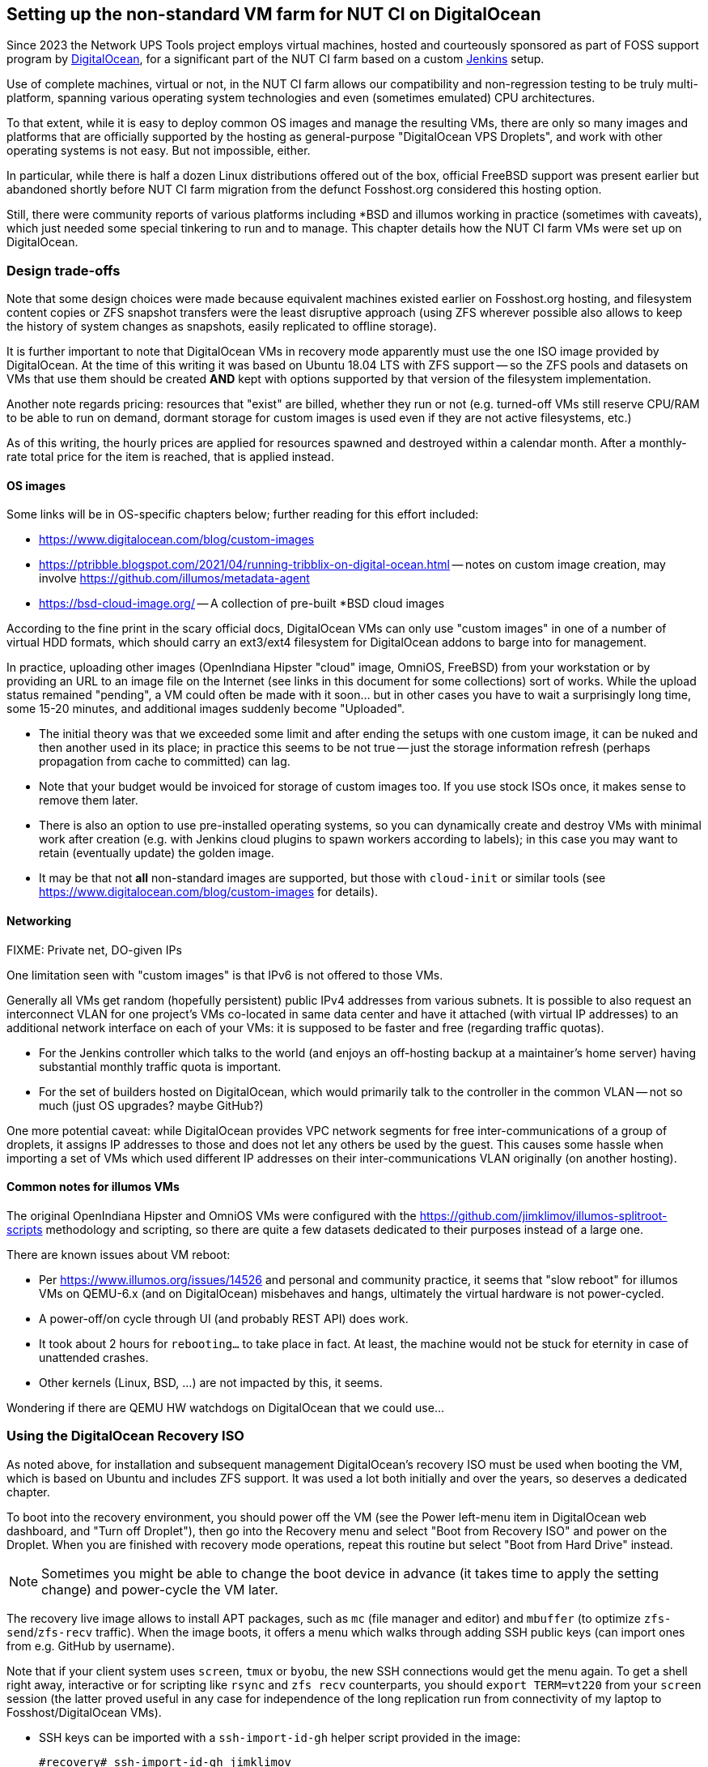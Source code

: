 Setting up the non-standard VM farm for NUT CI on DigitalOcean
--------------------------------------------------------------

//////////////////////////////////////////////////////////////////////////////
// You can find a rendered variant of this document on the web at
// https://networkupstools.org/docs/qa-guide.chunked/_continuous_integration_nut_ci_farm_build_agent_preparation.html
//////////////////////////////////////////////////////////////////////////////

Since 2023 the Network UPS Tools project employs virtual machines,
hosted and courteously sponsored as part of FOSS support program by
link:https://www.digitalocean.com/?refcode=d2fbf2b9e082&utm_campaign=Referral_Invite&utm_medium=Referral_Program&utm_source=badge[DigitalOcean],
for a significant part of the NUT CI farm based on a custom
link:https://www.jenkins.io/[Jenkins] setup.

Use of complete machines, virtual or not, in the NUT CI farm allows our
compatibility and non-regression testing to be truly multi-platform,
spanning various operating system technologies and even (sometimes
emulated) CPU architectures.

To that extent, while it is easy to deploy common OS images and manage the
resulting VMs, there are only so many images and platforms that are officially
supported by the hosting as general-purpose "DigitalOcean VPS Droplets", and
work with other operating systems is not easy. But not impossible, either.

In particular, while there is half a dozen Linux distributions offered out
of the box, official FreeBSD support was present earlier but abandoned shortly
before NUT CI farm migration from the defunct Fosshost.org considered this
hosting option.

Still, there were community reports of various platforms including *BSD and
illumos working in practice (sometimes with caveats), which just needed some
special tinkering to run and to manage.  This chapter details how the NUT CI
farm VMs were set up on DigitalOcean.

//////////
// Originally documented at https://github.com/networkupstools/nut/issues/2192
//////////

Design trade-offs
~~~~~~~~~~~~~~~~~

Note that some design choices were made because equivalent machines existed
earlier on Fosshost.org hosting, and filesystem content copies or ZFS snapshot
transfers were the least disruptive approach (using ZFS wherever possible also
allows to keep the history of system changes as snapshots, easily replicated
to offline storage).

It is further important to note that DigitalOcean VMs in recovery mode
apparently must use the one ISO image provided by DigitalOcean.  At the
time of this writing it was based on Ubuntu 18.04 LTS with ZFS support -- so
the ZFS pools and datasets on VMs that use them should be created *AND*
kept with options supported by that version of the filesystem implementation.

Another note regards pricing: resources that "exist" are billed, whether they
run or not (e.g. turned-off VMs still reserve CPU/RAM to be able to run on
demand, dormant storage for custom images is used even if they are not active
filesystems, etc.)

As of this writing, the hourly prices are applied for resources spawned and
destroyed within a calendar  month. After a monthly-rate total price for the
item is reached, that is applied instead.

OS images
^^^^^^^^^

Some links will be in OS-specific chapters below; further reading for this
effort included:

* link:https://www.digitalocean.com/blog/custom-images[]
* link:https://ptribble.blogspot.com/2021/04/running-tribblix-on-digital-ocean.html[]
  -- notes on custom image creation, may involve
  link:https://github.com/illumos/metadata-agent[]
* link:https://bsd-cloud-image.org/[] -- A collection of pre-built *BSD
  cloud images

According to the fine print in the scary official docs, DigitalOcean VMs
can only use "custom images" in one of a number of virtual HDD formats,
which should carry an ext3/ext4 filesystem for DigitalOcean addons to
barge into for management.

In practice, uploading other images (OpenIndiana Hipster "cloud" image,
OmniOS, FreeBSD) from your workstation or by providing an URL to an image
file on the Internet (see links in this document for some collections)
sort of works.  While the upload status remained "pending", a VM could
often be made with it soon... but in other cases you have to wait a
surprisingly long time, some 15-20 minutes, and additional images
suddenly become "Uploaded".

* The initial theory was that we exceeded some limit and after ending the
  setups with one custom image, it can be nuked and then another used in
  its place; in practice this seems to be not true -- just the storage
  information refresh (perhaps propagation from cache to committed) can lag.
* Note that your budget would be invoiced for storage of custom images too.
  If you use stock ISOs once, it makes sense to remove them later.
* There is also an option to use pre-installed operating systems, so you
  can dynamically create and destroy VMs with minimal work after creation
  (e.g. with Jenkins cloud plugins to spawn workers according to labels);
  in this case you may want to retain (eventually update) the golden image.
* It may be that not *all* non-standard images are supported, but those with
  `cloud-init` or similar tools (see
  https://www.digitalocean.com/blog/custom-images for details).

Networking
^^^^^^^^^^

FIXME: Private net, DO-given IPs

One limitation seen with "custom images" is that IPv6 is not offered
to those VMs.

Generally all VMs get random (hopefully persistent) public IPv4 addresses
from various subnets. It is possible to also request an interconnect VLAN
for one project's VMs co-located in same data center and have it attached
(with virtual IP addresses) to an additional network interface on each of
your VMs: it is supposed to be faster and free (regarding traffic quotas).

* For the Jenkins controller which talks to the world (and enjoys an
  off-hosting backup at a maintainer's home server) having substantial
  monthly traffic quota is important.
* For the set of builders hosted on DigitalOcean, which would primarily
  talk to the controller in the common VLAN -- not so much (just OS
  upgrades? maybe GitHub?)

One more potential caveat: while DigitalOcean provides VPC network segments
for free inter-communications of a group of droplets, it assigns IP addresses
to those and does not let any others be used by the guest.  This causes some
hassle when importing a set of VMs which used different IP addresses on their
inter-communications VLAN originally (on another hosting).

Common notes for illumos VMs
^^^^^^^^^^^^^^^^^^^^^^^^^^^^

The original OpenIndiana Hipster and OmniOS VMs were configured with the
https://github.com/jimklimov/illumos-splitroot-scripts methodology and
scripting, so there are quite a few datasets dedicated to their purposes
instead of a large one.

There are known issues about VM reboot:

* Per https://www.illumos.org/issues/14526 and personal and community
  practice, it seems that "slow reboot" for illumos VMs on QEMU-6.x
  (and on DigitalOcean) misbehaves and hangs, ultimately the virtual
  hardware is not power-cycled.
* A power-off/on cycle through UI (and probably REST API) does work.
* It took about 2 hours for `rebooting...` to take place in fact.
  At least, the machine would not be stuck for eternity in case of
  unattended crashes.
* Other kernels (Linux, BSD, ...) are not impacted by this, it seems.

Wondering if there are QEMU HW watchdogs on DigitalOcean that we could use...

Using the DigitalOcean Recovery ISO
~~~~~~~~~~~~~~~~~~~~~~~~~~~~~~~~~~~

As noted above, for installation and subsequent management DigitalOcean's
recovery ISO must be used when booting the VM, which is based on Ubuntu and
includes ZFS support.  It was used a lot both initially and over the years,
so deserves a dedicated chapter.

To boot into the recovery environment, you should power off the VM (see the
Power left-menu item in DigitalOcean web dashboard, and "Turn off Droplet"),
then go into the Recovery menu and select "Boot from Recovery ISO" and power
on the Droplet.  When you are finished with recovery mode operations, repeat
this routine but select "Boot from Hard Drive" instead.

NOTE: Sometimes you might be able to change the boot device in advance
(it takes time to apply the setting change) and power-cycle the VM later.

The recovery live image allows to install APT packages, such as `mc` (file
manager and editor) and `mbuffer` (to optimize `zfs-send`/`zfs-recv` traffic).
When the image boots, it offers a menu which walks through adding SSH public
keys (can import ones from e.g. GitHub by username).

Note that if your client system uses `screen`, `tmux` or `byobu`, the new SSH
connections would get the menu again. To get a shell right away, interactive
or for scripting like `rsync` and `zfs recv` counterparts, you should
`export TERM=vt220` from your `screen` session (the latter proved useful
in any case for independence of the long replication run from connectivity
of my laptop to Fosshost/DigitalOcean VMs).

* SSH keys can be imported with a `ssh-import-id-gh` helper script provided
in the image:
+
----
#recovery# ssh-import-id-gh jimklimov
2023-12-10 21:32:18,069 INFO Already authorized ['2048',
    'SHA256:Q/ouGDQn0HUZKVEIkHnC3c+POG1r03EVeRr81yP/TEoQ',
    'jimklimov@github/10826393', '[RSA]']
...
----
* More can be pasted into `~/.ssh/authorized_keys` later;
* The real SSH session is better than the (VNC-based web-wrapped) Rescue
  Console, which is much less responsive and also lacks mouse and copy-paste
  integration with your browser;
* On your SSH client side (e.g. in the `screen` session on original VM which
  would send a lot of data), you can add non-default (e.g. one-time) keys of
  the SSH server of the recovery environment with:
+
----
#origin# eval `ssh-agent`
#origin# ssh-add ~/.ssh/id_rsa_custom_key
----

Make the recovery userland convenient:
----
#recovery# apt install mc mbuffer
----
* `mc`, `mcview` and `mcedit` are just very convenient to manage systems
  and to manipulate files;
* ZFS send/receive traffic is quite bursty, with long quiet times as it
  investigates the source or target pools respectively, and busy streaming
  times with data.
+
Using an `mbuffer` on at least one side (ideally both to smooth out network
  latency) is recommended to have something useful happen when at least one
  of the sides has the bulk data streaming phase.


OpenIndiana
~~~~~~~~~~~

Helpful links for this part of the quest:

* https://openindiana.org/downloads/ => see
  link:https://dlc.openindiana.org/isos/hipster/20231027/OI-hipster-cloudimage.img.gz[]
  -- OI distro-provided cloud images (detailed at
  link:https://www.openindiana.org/announcements/openindiana-hipster-2023-04-announcement/[]
  release notes, though not at later ones)

DO-NUT-CI-OI VM creation
^^^^^^^^^^^^^^^^^^^^^^^^

Initial attempt, using the OpenIndiana cloud image ISO:

The OI image could be loaded... but that's it -- the logo is visible on the
DigitalOcean Recovery Console, as well as some early boot-loader lines ending
with a list of supported consoles.  I assume it went into the `ttya` (serial)
console as one is present in the hardware list, but DigitalOcean UI does not
make it accessible and I did not find quickly if there are any REST API or SSH
tunnel into serial ports.

NOTE: The web console did not come up quickly enough after a VM (re-)boot
for any interaction with the early seconds of ISO image loader's uptime,
if it even offers any.

It *probably* booted and auto-installed, since I could see an `rpool/swap`
twice the size of VM RAM later on, and the `rpool` occupied the whole VM disk
(created with auto-sizing).

The VM can however be rebooted with a (DO-provided) Recovery ISO, based
at that time on Ubuntu 18.04 LTS with ZFS support -- which was sufficient
to send over the existing VM contents from original OI VM on Fosshost.
See above about booting and preparing that environment.

DO-NUT-CI-OI VM OS transfer
^^^^^^^^^^^^^^^^^^^^^^^^^^^

As the practically useful VM already existed at Fosshost.org, and a quick shot
failed at making a new one from scratch, in order to only transfer local zones
(containers), a decision was made to transfer the whole ZFS pool via snapshots
using the Recovery ISO.

First, following up from the first experiment above: I can import the ZFS pool
created by cloud-OI image into the Linux Recovery CD session:

* Check known pools:
+
----
#recovery# zpool import
   pool: rpool
       id: 7186602345686254327
  state: ONLINE
 status: The pool was last accessed by another system.
 action: The pool can be imported using its name or numeric identifier and the `-f' flag.
     see: http://zfsonlinux.org/msg/ZFS-8000-EY
 config:
        rpool ONLINE
           vda ONLINE
----
* Import without mounting (`-N`), using an alternate root if we decide to
  mount something later (`-R /a`), and ignoring possible markers that the
  pool was not unmounted so might be used by another storage user (`-f`):
+
----
#recovery# zpool import -R /a -N -f rpool
----
* List what we see here:
+
----
#recovery# zfs list
NAME                  USED  AVAIL  REFER  MOUNTPOINT
rpool                34.1G   276G   204K  /rpool
rpool/ROOT           1.13G   276G   184K  legacy
rpool/ROOT/c936500e  1.13G   276G  1.13G  legacy
rpool/export          384K   276G   200K  /export
rpool/export/home     184K   276G   184K  /export/home
rpool/swap           33.0G   309G   104K  -
----

The import and subsequent inspection above showed that the kernel core-dump
area was missing, compared to the original VM... so adding per best practice:

* Check settings wanted by the installed machine for the `rpool/dump` dataset:
+
----
#origin# zfs get -s local all rpool/dump
NAME        PROPERTY                        VALUE                           SOURCE
rpool/dump  volsize                         1.46G                           local
rpool/dump  checksum                        off                             local
rpool/dump  compression                     off                             local
rpool/dump  refreservation                  none                            local
rpool/dump  dedup                           off                             local
----
* Apply to the new VM:
+
----
#recovery# zfs create -V 2G -o checksum=off -o compression=off \
    -o refreservation=none -o dedup=off rpool/dump
----

To receive ZFS streams from the running OI into the freshly prepared cloud-OI
image, it wanted the ZFS features to be enabled (all were disabled by default)
since some are used in the replication stream:

* Check what is there initially (on the new VM):
+
----
#recovery# zpool get all
NAME   PROPERTY                       VALUE                          SOURCE
rpool  size                           320G                           -
rpool  capacity                       0%                             -
rpool  altroot                        -                              default
rpool  health                         ONLINE                         -
rpool  guid                           7186602345686254327            -
rpool  version                        -                              default
rpool  bootfs                         rpool/ROOT/c936500e            local
rpool  delegation                     on                             default
rpool  autoreplace                    off                            default
rpool  cachefile                      -                              default
rpool  failmode                       wait                           default
rpool  listsnapshots                  off                            default
rpool  autoexpand                     off                            default
rpool  dedupditto                     0                              default
rpool  dedupratio                     1.00x                          -
rpool  free                           318G                           -
rpool  allocated                      1.13G                          -
rpool  readonly                       off                            -
rpool  ashift                         12                             local
rpool  comment                        -                              default
rpool  expandsize                     -                              -
rpool  freeing                        0                              -
rpool  fragmentation                  -                              -
rpool  leaked                         0                              -
rpool  multihost                      off                            default
rpool  feature@async_destroy          disabled                       local
rpool  feature@empty_bpobj            disabled                       local
rpool  feature@lz4_compress           disabled                       local
rpool  feature@multi_vdev_crash_dump  disabled                       local
rpool  feature@spacemap_histogram     disabled                       local
rpool  feature@enabled_txg            disabled                       local
rpool  feature@hole_birth             disabled                       local
rpool  feature@extensible_dataset     disabled                       local
rpool  feature@embedded_data          disabled                       local
rpool  feature@bookmarks              disabled                       local
rpool  feature@filesystem_limits      disabled                       local
rpool  feature@large_blocks           disabled                       local
rpool  feature@large_dnode            disabled                       local
rpool  feature@sha512                 disabled                       local
rpool  feature@skein                  disabled                       local
rpool  feature@edonr                  disabled                       local
rpool  feature@userobj_accounting     disabled                       local
----
* Enable all features this pool knows about (list depends on both ZFS module
  versions which created the pool and which are running now):
+
----
#recovery# zpool get all | grep feature@ | awk '{print $2}' | \
    while read F ; do zpool set $F=enabled rpool ; done
----

On the original VM, stop any automatic snapshot services like
link:https://www.znapzend.org[ZnapZend] or `zfs-auto-snapshot`, and manually
snapshot all datasets recursively so that whole data trees can be easily sent
over (note that we then remove some snaps like for `swap`/`dump` areas which
otherwise waste a lot of space over time with blocks of obsolete swap data
held by the pool for possible dataset rollback):
----
#origin# zfs snapshot -r rpool@20231210-01
#origin# zfs destroy rpool/swap@20231210-01&
#origin# zfs destroy rpool/dump@20231210-01&
----

On the receiving VM, move existing cloudy `rpool/ROOT` out of the way, if we
would not use it anyway, so the new one from the original VM can land (for
kicks, we can `zfs rename` the cloud-image's boot environment back into the
fold after replication is complete).  Also prepare to maximally compress the
received root filesystem data, so it does not occupy too much in the new home
(this is not something we write too often, so slower `gzip-9` writes can be
tolerated):
----
#recovery# zfs rename rpool/ROOT{,x} ; \
    while ! zfs set compression=gzip-9 rpool/ROOT ; do sleep 0.2 || break ; done
----

Send over the data (from the prepared `screen` session on the origin server);
first make sure all options are correct while using a dry-run mode, e.g.:
----
### Do not let other work of the origin server preempt the replication
#origin# renice -n -20 $$

#origin# zfs send -Lce -R rpool/ROOT@20231210-01 | mbuffer | \
    ssh root@recovery "mbuffer | zfs recv -vFnd rpool"
----
* Then remove `-n` from `zfs recv` after initial experiments confirm it would
  receive what you want and where you want it, and re-run.

With sufficiently large machines and slow source hosting, expect some hours
for the transfer.

* I saw 4-8Mb/s in the streaming phase for large increments, and quite a bit
  of quiet time during enumeration of even almost-empty regular snapshots
  made by link:https://www.znapzend.org[ZnapZend] -- low-level work with
  ZFS metadata has a cost.

Note that one of the benefits of ZFS (and the non-automatic snapshots used
here) is that it is easy to catch-up later to send the data which the original
server would generate and write *during* the replication.  You can keep it
actually working until the last minutes of the migration.

After the large initial transfers complete, follow-up with a pass to stop
the original services (e.g. whole `zones` either from OS default grouping
or as wrapped by https://github.com/jimklimov/illumos-smf-zones scripting)
and replicate any new information created on origin server during this
transfer (and/or human outage for the time it would take you to focus on
this task again, after the computers were busy for many hours...)

NOTE: The original VM had ZnapZend managing regular ZFS snapshots and their
off-site backups.  As the old machine would no longer be doing anything of
consequence, keep the service there disable and also turn off the tunnel to
off-site backup -- this serves to not confuse your remote systems as an admin.
The new VM clone would just resume the same snapshot history, poured to the
same off-site backup target.

* `rsync` the `rpool/boot/` from old machine to new, which is a directory
  right in the `rpool` dataset and has boot-loader configs; update `menu.lst`
  for GRUB boot-loader settings;
* run `zpool set bootfs=...` to enable the transplanted root file system;
* `touch reconfigure` in the new rootfs (to pick up changed hardware on boot);
* be ready to fiddle with `/etc/dladm/datalink.conf` (if using virtual links,
  etherstubs, etc.), as well as `/etc/hostname*`, `/etc/defaultrouter` etc.
* revise the loader settings regarding the console to use (should be `text`
  first here on DigitalOcean) -- see in `/boot/solaris/bootenv.rc` and/or
  `/boot/defaults/loader.conf`
* reboot into production mode to see if it all actually "works" :)

If the new VM does boot correctly, log into it and:

* Revive the `znapzend` retention schedules: they have a configuration source
  value of `received` in ZFS properties of the replica, so are ignored by the
  tool. See `znapzendzetup list` on the original machine to get a list of
  datasets to check on the replica, e.g.:
+
----
:; zfs get -s received all rpool/{ROOT,export,export/home/abuild/.ccache,zones{,-nosnap}} \
    | grep znapzend | while read P K V S ; do zfs set $K="$V" $P & done
----
* re-enable `znapzend` and `zones` SMF services on the new VM;
* check about `cloud-init` integration services; the `metadata-agent` seems
  buildable and installable, it logged the SSH keys on console after service
  manifest import (details elaborated in links above).

DO-NUT-CI-OI VM preparation as build agent
^^^^^^^^^^^^^^^^^^^^^^^^^^^^^^^^^^^^^^^^^^

As of this writing, the NUT CI Jenkins controller runs on DigitalOcean -- and
feels a lot snappier in browsing and SSH management than the older Fosshost.org
VMs.  Despite the official demise of the platform, they were alive and used as
build agents for the newly re-hosted Jenkins controller for over a year until
somebody or something put them to rest: the container with the old production
Jenkins controller was set to not-auto-booting, and container with worker was
attached to the new controller.

The Jenkins SSH Build Agent setups involved here were copied on the controller
(as XML files) and then updated to tap into the different "host" and "port"
(so that the original definitions can in time be used for replicas on DO),
and due to trust settings -- the `~jenkins/.ssh/known_hosts` file on the new
controller had to be updated with the "new" remote system fingerprints.
Otherwise, the migration went smooth.

Similarly, existing Jenkins swarm agents from community PCs had to be taught
the new DNS name (some had it in `/etc/hosts`), but otherwise connected OK.

OmniOS
~~~~~~

Helpful links for this part of the quest:

* https://omnios.org/download => see
  link:https://downloads.omnios.org/media/lts/omnios-r151046.cloud.vmdk[] (LTS)
  or link:https://downloads.omnios.org/media/stable/omnios-r151048.cloud.vmdk[] (recent stable)
  or daily "bloody" images like
  link:https://downloads.omnios.org/media/bloody/omnios-bloody-20231209.cloud.vmdk[]

DO-NUT-CI-OO VM preparation
^^^^^^^^^^^^^^^^^^^^^^^^^^^

Added replicas of more existing VMs: OmniOS (relatively straightforward with the
OI image).

The original OmniOS VM used ZFS, so its contents were sent-received similarly
to the OI VM explained above.


FreeBSD
~~~~~~~

Helpful links for this part of the quest:

* https://www.adminbyaccident.com/freebsd/how-to-upload-a-freebsd-custom-image-on-digitalocean/

DO-NUT-CI-FREEBSD VM preparation
^^^^^^^^^^^^^^^^^^^^^^^^^^^^^^^^

Added replicas of more existing VMs: FreeBSD 12 (needed to use a seed image,
tried an OpenIndiana image first but did not cut it -- the ZFS options in its
`rpool` were too new, so the older build of the BSD loader was not too eager
to find the pool).

The original FreeBSD VM used ZFS, so its contents were sent-received similarly
to the OI VM explained above.

* The (older version of?) FreeBSD loader rejected a `gzip-9` compressed
  `zroot/ROOT` location, so care had to be taken to first disable compression
  (only on the original system's tree of root filesystem datasets). The last
  applied ZFS properties are used for the replication stream.


OpenBSD
~~~~~~~

Helpful links for this part of the quest:

* link:https://dev.to/nabbisen/custom-openbsd-droplet-on-digitalocean-4a9o[] --
  how to piggyback OpenBSD via FreeBSD images (no longer offered by default on DO)

DO-NUT-CI-OPENBSD VM creation
^^^^^^^^^^^^^^^^^^^^^^^^^^^^^

Added a replica of OpenBSD 6.5 VM as an example of relatively dated system in
the CI farm, which went decently well as a `dd` stream of the local VM's vHDD
into DO recovery console session:
----
#tgt-recovery# mbuffer -4 -I 12340 > /dev/vda

#src# dd if=/dev/rsd0c | time nc myHostingIP 12340
----
...followed by a reboot and subsequent adaptation of `/etc/myname` and
`/etc/hostname.vio*` files.

I did not check if the DigitalOcean recovery image can directly mount BSD UFS
partitions, as it sufficed to log into the pre-configured system.

One caveat was that it was originally installed with X11, but DigitalOcean
web-console did not pass through the mouse nor advanced keyboard shortcuts.
So `rcctl disable xenodm` (to reduce the attack surface and resource waste).

FWIW, `openbsd-7.3-2023-04-22.qcow2` "custom image" did not seem to boot.
At least, no activity on display and the IP address did not go up.

Linux
~~~~~

Helpful links for this part of the quest:

* link:https://openzfs.github.io/openzfs-docs/Getting%20Started/Debian/Debian%20Bookworm%20Root%20on%20ZFS.html[]
  -- first steps for moving our older Linux VM onto ZFS root

DO-NUT-CI-LINUX VM creation
^^^^^^^^^^^^^^^^^^^^^^^^^^^

Spinning up the Debian-based Linux builder (with many containers for various
Linux systems) with ZFS, to be consistent across the board, was an adventure.

* DigitalOcean rescue CD is Ubuntu 18.04 based, it has an older ZFS version
  so instructions from
  https://openzfs.github.io/openzfs-docs/Getting%20Started/Debian/Debian%20Stretch%20Root%20on%20ZFS.html
  have to be used particularly to `zpool create bpool` (with the dumbed-down
  options for GRUB to be able to read that boot-pool);
* For the rest of the system,
  https://openzfs.github.io/openzfs-docs/Getting%20Started/Debian/Debian%20Bookworm%20Root%20on%20ZFS.html
  is relevant for current distro (Debian 12) and is well-written;
* Note that while in many portions the "MBR or (U)EFI" boot is a choice of
  either one command to copy-paste or another, the spot about installing GRUB
  actually requires both (MBR for disk to be generally bootable, and EFI to
  proceed with that implementation);
* If the (recovery) console with the final OS is too "tall" in the Web-UI,
  so the lower rows are hidden by the DO banner with IP address, and you
  can't see the commands you are typing, try `clear ; stty size` to check
  the current display size (was 128x48 for me) and `stty rows 45` to reduce
  it a bit. Running a full-screen program like `mc` helps gauge if you got
  it right.

DO-NUT-CI-LINUX VM OS transfer
^^^^^^^^^^^^^^^^^^^^^^^^^^^^^^

After the root pool was prepared and the large tree of datasets defined
to handle the numerous LXC containers, `abuild` home directory, and other
important locations of the original system, `rsync -avPHK` worked well to
transfer the data.

DO-NUT-CI-LINUX VM preparation as build agent
^^^^^^^^^^^^^^^^^^^^^^^^^^^^^^^^^^^^^^^^^^^^^

Numerous containers with an array of Linux distributions are used as either
Jenkins SSH build agents or swarm agents, as documented in chapters about
LXC containers.
